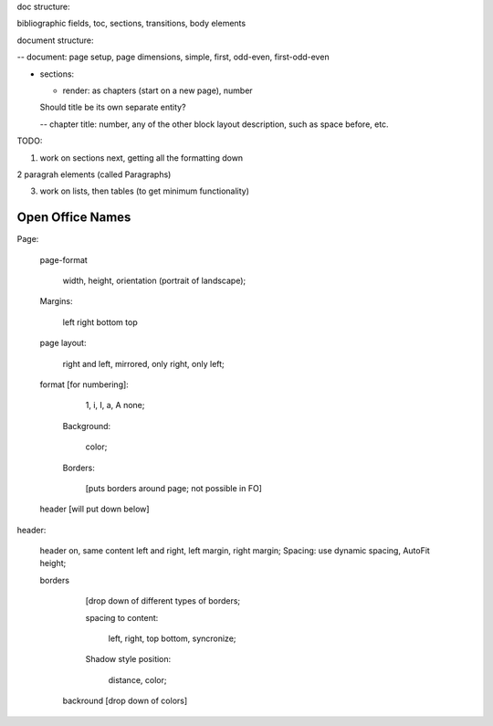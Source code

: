.. $Id$

.. link to the main refs  /Library/svn/trunk/docutils/docs/ref/rst/restructuredtext.txt

doc structure:

bibliographic fields, toc, sections, transitions, body elements

document structure:

-- document: page setup, page dimensions, simple, first, odd-even,
first-odd-even

- sections: 

  - render: as chapters (start on a new page), number

  Should title be its own separate entity? 

  -- chapter title: number, any of the other block layout description, such as
  space before, etc.


TODO:

1. work on sections next, getting all the formatting down

2 paragrah elements (called Paragraphs)

3. work on lists, then tables (to get minimum functionality)

Open Office Names
==================

Page: 
   
   page-format

       width, height, orientation (portrait of landscape); 
   
   Margins:

     left right bottom top  

   page layout: 
   
        right and left, mirrored, only right, only left; 

   format [for numbering]:
   
      1, i, I, a, A none; 
         
    Background: 

       color; 

    Borders:

       [puts borders around page; not possible in FO]

   header [will put down below]

header: 

    header on, same content left and right, left margin, right margin;
    Spacing: use dynamic spacing, AutoFit height; 

    borders 
    
        [drop down of different types of borders; 
        
        spacing to content: 

             left, right, top bottom, syncronize; 
        
        Shadow style position: 
        
            distance, color; 
              
     backround [drop down of colors]
